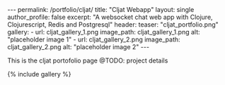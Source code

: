 #+OPTIONS: toc:nil
#+BEGIN_HTML
---
permalink: /portfolio/cljat/
title: "Cljat Webapp"
layout: single
author_profile: false
excerpt: "A websocket chat web app with Clojure, Clojurescript, Redis and Postgresql"
header:
  teaser: "cljat_portfolio.png"

gallery:
  - url: cljat_gallery_1.png
    image_path: cljat_gallery_1.png
    alt: "placeholder image 1"
  - url: cljat_gallery_2.png
    image_path: cljat_gallery_2.png
    alt: "placeholder image 2"
---
#+END_HTML

This is the cljat portofolio page
@TODO: project details

{% include gallery %}
